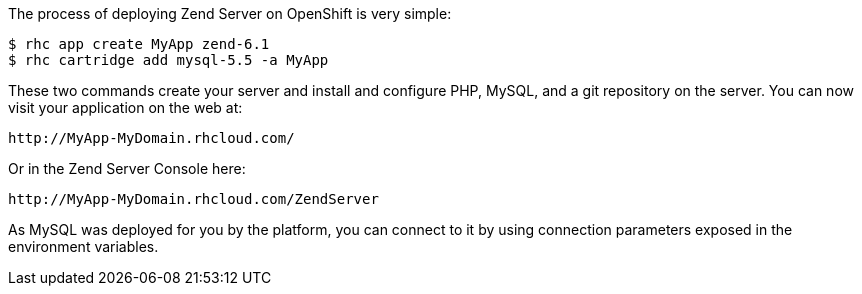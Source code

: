 The process of deploying Zend Server on OpenShift is very simple:

[source]
--
$ rhc app create MyApp zend-6.1
$ rhc cartridge add mysql-5.5 -a MyApp
--

These two commands create your server and install and configure PHP, MySQL, and a git repository on the server. You can now visit your application on the web at:

[source]
--
http://MyApp-MyDomain.rhcloud.com/
--

Or in the Zend Server Console here:

[source]
--
http://MyApp-MyDomain.rhcloud.com/ZendServer
--

As MySQL was deployed for you by the platform, you can connect to it by using connection parameters exposed in the environment variables.

